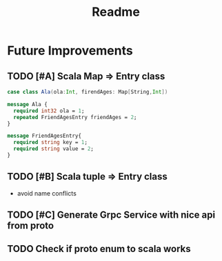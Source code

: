 #+TITLE: Readme

* Future Improvements
** TODO [#A] Scala Map => Entry class
#+BEGIN_SRC scala
case class Ala(ola:Int, firendAges: Map[String,Int])
#+END_SRC

#+BEGIN_SRC protobuf
message Ala {
  required int32 ola = 1;
  repeated FriendAgesEntry friendAges = 2;
}

message FriendAgesEntry{
  required string key = 1;
  required string value = 2;
}
#+END_SRC
** TODO [#B] Scala tuple => Entry class
- avoid name conflicts
** TODO [#C] Generate Grpc Service with nice api from proto
** TODO Check if proto enum to scala works
